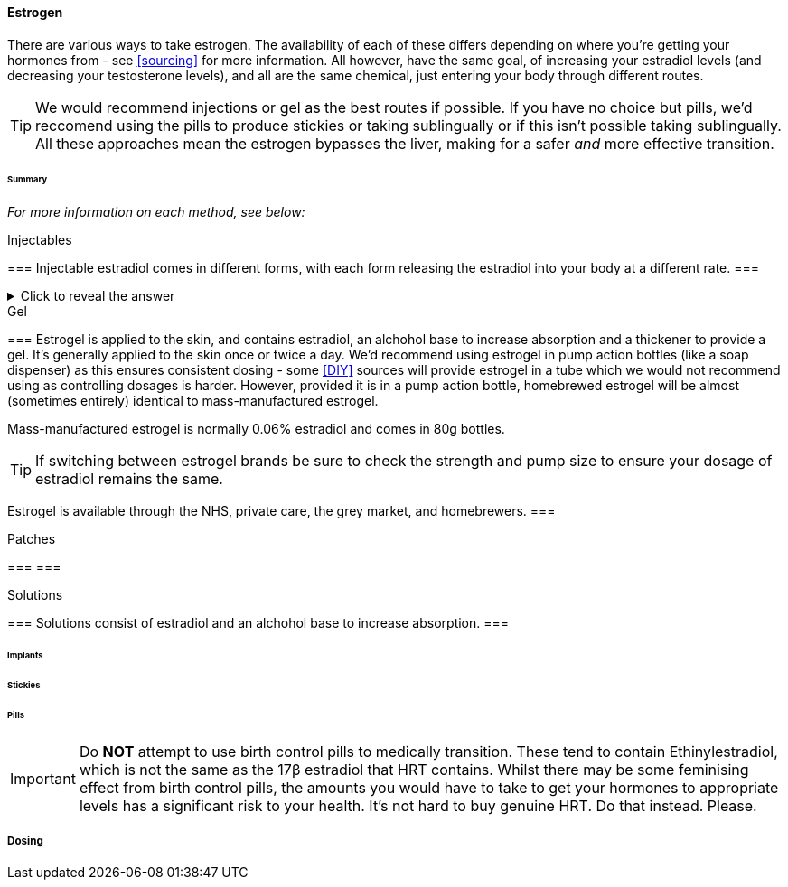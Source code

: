 ==== Estrogen

There are various ways to take estrogen. The availability of each of these differs depending on where you're getting your hormones from - see <<sourcing>> for more information. All however, have the same goal, of increasing your estradiol levels (and decreasing your testosterone levels), and all are the same chemical, just entering your body through different routes.

TIP: We would recommend injections or gel as the best routes if possible. If you have no choice but pills, we'd reccomend using the pills to produce stickies or taking sublingually or if this isn't possible taking sublingually. All these approaches mean the estrogen bypasses the liver, making for a safer _and_ more effective transition.

====== Summary

//TODO summary table

_For more information on each method, see below:_

.Injectables
[%collapsible]
=== 
Injectable estradiol comes in different forms, with each form releasing the estradiol into your body at a different rate.
===

.Click to reveal the answer
[%collapsible]
====
This is the answer.
====

.Gel
[%collapsible]
===
Estrogel is applied to the skin, and contains estradiol, an alchohol base to increase absorption and a thickener to provide a gel. It's generally applied to the skin once or twice a day. We'd recommend using estrogel in pump action bottles (like a soap dispenser) as this ensures consistent dosing - some <<DIY>> sources will provide estrogel in a tube which we would not recommend using as controlling dosages is harder. However, provided it is in a pump action bottle, homebrewed estrogel will be almost (sometimes entirely) identical to mass-manufactured estrogel.

Mass-manufactured estrogel is normally 0.06% estradiol and comes in 80g bottles. 

TIP: If switching between estrogel brands be sure to check the strength and pump size to ensure your dosage of estradiol remains the same.

Estrogel is available through the NHS, private care, the grey market, and homebrewers.
===

.Patches
[%collapsible]
===
===

.Solutions
[%collapsible]
===
Solutions consist of estradiol and an alchohol base to increase absorption.
===


====== Implants

====== Stickies

====== Pills

IMPORTANT: Do *NOT* attempt to use birth control pills to medically transition. These tend to contain Ethinylestradiol, which is not the same as the 17β estradiol that HRT contains. Whilst there may be some feminising effect from birth control pills, the amounts you would have to take to get your hormones to appropriate levels has a significant risk to your health. It's not hard to buy genuine HRT. Do that instead. Please. 


===== Dosing
